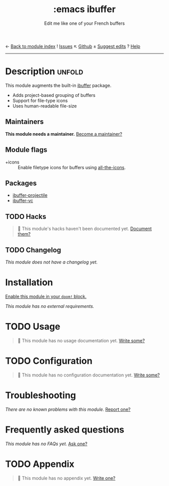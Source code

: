 ← [[doom-module-index:][Back to module index]]               ! [[doom-module-issues:::emacs ibuffer][Issues]]  ↖ [[doom-repo:tree/develop/modules/emacs/ibuffer/][Github]]  ± [[doom-suggest-edit:][Suggest edits]]  ? [[doom-help-modules:][Help]]
--------------------------------------------------------------------------------
#+TITLE:    :emacs ibuffer
#+SUBTITLE: Edit me like one of your French buffers
#+CREATED:  October 20, 2019
#+SINCE:    21.12.0

* Description :unfold:
This module augments the built-in [[doom-package:][ibuffer]] package.

- Adds project-based grouping of buffers
- Support for file-type icons
- Uses human-readable file-size

** Maintainers
*This module needs a maintainer.* [[doom-contrib-maintainer:][Become a maintainer?]]

** Module flags
- +icons ::
  Enable filetype icons for buffers using [[doom-package:][all-the-icons]].

** Packages
- [[doom-package:][ibuffer-projectile]]
- [[doom-package:][ibuffer-vc]]

** TODO Hacks
#+begin_quote
 🔨 This module's hacks haven't been documented yet. [[doom-contrib-module:][Document them?]]
#+end_quote

** TODO Changelog
# This section will be machine generated. Don't edit it by hand.
/This module does not have a changelog yet./

* Installation
[[id:01cffea4-3329-45e2-a892-95a384ab2338][Enable this module in your ~doom!~ block.]]

/This module has no external requirements./

* TODO Usage
#+begin_quote
 🔨 This module has no usage documentation yet. [[doom-contrib-module:][Write some?]]
#+end_quote

* TODO Configuration
#+begin_quote
 🔨 This module has no configuration documentation yet. [[doom-contrib-module:][Write some?]]
#+end_quote

* Troubleshooting
/There are no known problems with this module./ [[doom-report:][Report one?]]

* Frequently asked questions
/This module has no FAQs yet./ [[doom-suggest-faq:][Ask one?]]

* TODO Appendix
#+begin_quote
 🔨 This module has no appendix yet. [[doom-contrib-module:][Write one?]]
#+end_quote
